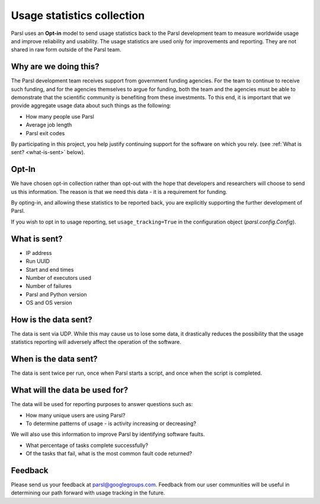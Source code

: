 .. _label-usage-tracking:

Usage statistics collection
===========================

Parsl uses an **Opt-in** model to send usage statistics back to the Parsl development team to
measure worldwide usage and improve reliability and usability. The usage statistics are used only for
improvements and reporting. They are not shared in raw form outside of the Parsl team.


Why are we doing this?
----------------------

The Parsl development team receives support from government funding agencies. For the team to continue to
receive such funding, and for the agencies themselves to argue for funding, both the team and the agencies
must be able to demonstrate that the scientific community is benefiting from these investments. To this end,
it is important that we provide aggregate usage data about such things as the following:

* How many people use Parsl
* Average job length
* Parsl exit codes

By participating in this project, you help justify continuing support for the software on which you rely.
(see :ref:`What is sent? <what-is-sent>` below).

Opt-In
------

We have chosen opt-in collection rather than opt-out with the hope that developers and researchers
will choose to send us this information. The reason is that we need this data - it is a requirement for funding.

By opting-in, and allowing these statistics to be reported back, you are explicitly supporting the
further development of Parsl.

If you wish to opt in to usage reporting, set ``usage_tracking=True`` in the configuration object (`parsl.config.Config`).


.. _what-is-sent:

What is sent?
-------------

* IP address
* Run UUID
* Start and end times
* Number of executors used
* Number of failures
* Parsl and Python version
* OS and OS version


How is the data sent?
---------------------

The data is sent via UDP. While this may cause us to lose some data, it drastically reduces the possibility
that the usage statistics reporting will adversely affect the operation of the software.


When is the data sent?
----------------------

The data is sent twice per run, once when Parsl starts a script, and once when the script is completed.


What will the data be used for?
-------------------------------

The data will be used for reporting purposes to answer questions such as:

* How many unique users are using Parsl?
* To determine patterns of usage - is activity increasing or decreasing?

We will also use this information to improve Parsl by identifying software faults.

* What percentage of tasks complete successfully?
* Of the tasks that fail, what is the most common fault code returned?

Feedback
--------

Please send us your feedback at parsl@googlegroups.com. Feedback from our user communities will be
useful in determining our path forward with usage tracking in the future.
